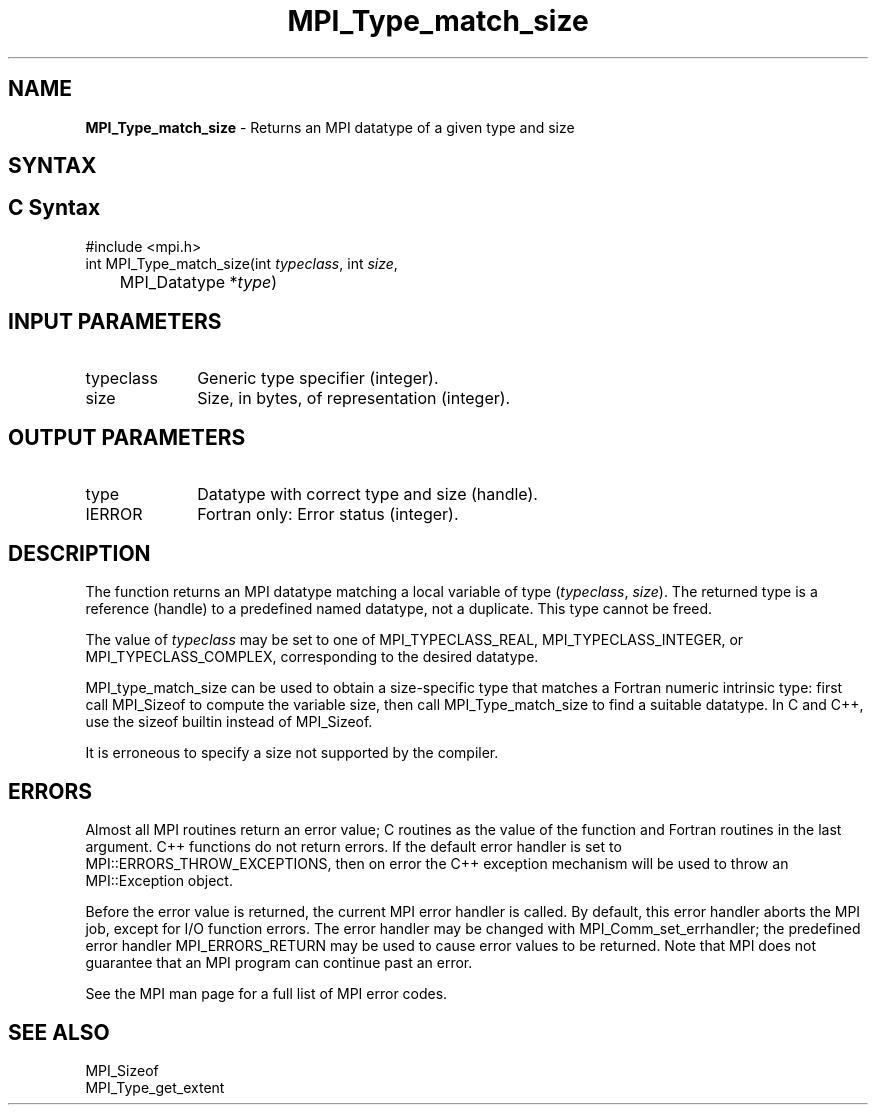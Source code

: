 .\" -*- nroff -*-
.\" Copyright 2010 Cisco Systems, Inc.  All rights reserved.
.\" Copyright 2006-2008 Sun Microsystems, Inc.
.\" Copyright (c) 1996 Thinking Machines Corporation
.\" $COPYRIGHT$
.TH MPI_Type_match_size 3 "May 07, 2018" "3.1.0" "Open MPI"
.SH NAME

\fBMPI_Type_match_size\fP \- Returns an MPI datatype of a given type and size

.SH SYNTAX
.ft R

.SH C Syntax
.nf
#include <mpi.h>
int MPI_Type_match_size(int \fItypeclass\fP, int \fIsize\fP,
	MPI_Datatype *\fItype\fP)

.fi
.SH INPUT PARAMETERS
.ft R
.TP 1i
typeclass
Generic type specifier (integer).
.ft R
.TP 1i
size
Size, in bytes, of representation (integer).

.SH OUTPUT PARAMETERS
.ft R
.TP 1i
type
Datatype with correct type and size (handle).
.ft R
.TP 1i
IERROR
Fortran only: Error status (integer).

.SH DESCRIPTION
.ft R
The function returns an MPI datatype matching a local variable of type
(\fItypeclass\fP, \fIsize\fP). The returned type is a reference
(handle) to a predefined named datatype, not a duplicate. This type
cannot be freed.
.sp
The value of \fItypeclass\fR may be set to one of MPI_TYPECLASS_REAL,
MPI_TYPECLASS_INTEGER, or MPI_TYPECLASS_COMPLEX, corresponding to the
desired datatype.
.sp
MPI_type_match_size can be used to obtain a size-specific type that
matches a Fortran numeric intrinsic type: first call MPI_Sizeof to
compute the variable size, then call MPI_Type_match_size to find a
suitable datatype. In C and C++, use the sizeof builtin instead of
MPI_Sizeof.
.sp
It is erroneous to specify a size not supported by the compiler.

.SH ERRORS
.ft R
Almost all MPI routines return an error value; C routines as
the value of the function and Fortran routines in the last argument. C++
functions do not return errors. If the default error handler is set to
MPI::ERRORS_THROW_EXCEPTIONS, then on error the C++ exception mechanism
will be used to throw an MPI::Exception object.
.sp
Before the error value is returned, the current MPI error handler is
called. By default, this error handler aborts the MPI job, except for
I/O function errors. The error handler may be changed with
MPI_Comm_set_errhandler; the predefined error handler MPI_ERRORS_RETURN
may be used to cause error values to be returned. Note that MPI does not
guarantee that an MPI program can continue past an error.
.sp
See the MPI man page for a full list of MPI error codes.

.SH SEE ALSO
.ft R
.nf
MPI_Sizeof
MPI_Type_get_extent


